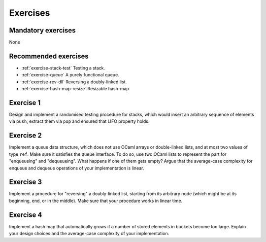 .. -*- mode: rst -*-

Exercises
=========

Mandatory exercises
-------------------

None

Recommended exercises
---------------------

* :ref:`exercise-stack-test`
  Testing a stack.

* :ref:`exercise-queue`
  A purely functional queue.

* :ref:`exercise-rev-dll`
  Reversing a doubly-linked list.

* :ref:`exercise-hash-map-resize`
  Resizable hash-map  

.. _exercise-stack-test:

Exercise 1
----------

Design and implement a randomised testing procedure for stacks, which would insert an arbitrary sequence of elements via ``push``, extract them via ``pop`` and ensured that LIFO property holds.

.. _exercise-queue:

Exercise 2
----------

Implement a queue data structure, which does not use OCaml arrays or double-linked lists, and at most two values of type ``ref``. Make sure it satisfies the ``Queue`` interface. To do so, use two OCaml lists to represent the part for "enqueueing" and "dequeueing". What happens if one of them gets empty? Argue that the average-case complexity for enqueue and dequeue operations of your implementation is linear.

.. _exercise-rev-dll:

Exercise 3
----------

Implement a procedure for "reversing" a doubly-linked list, starting from its arbitrary node (which might be at its beginning, end, or in the middle). Make sure that your procedure works in linear time.

.. _exercise-hash-map-resize:

Exercise 4
----------

Implement a hash map that automatically grows if a number of stored elements in buckets become too large. Explain your design choices and the average-case complexity of your implementation.

.. * An n-leaf tree
.. * A fully-linked tree and its traversals   
